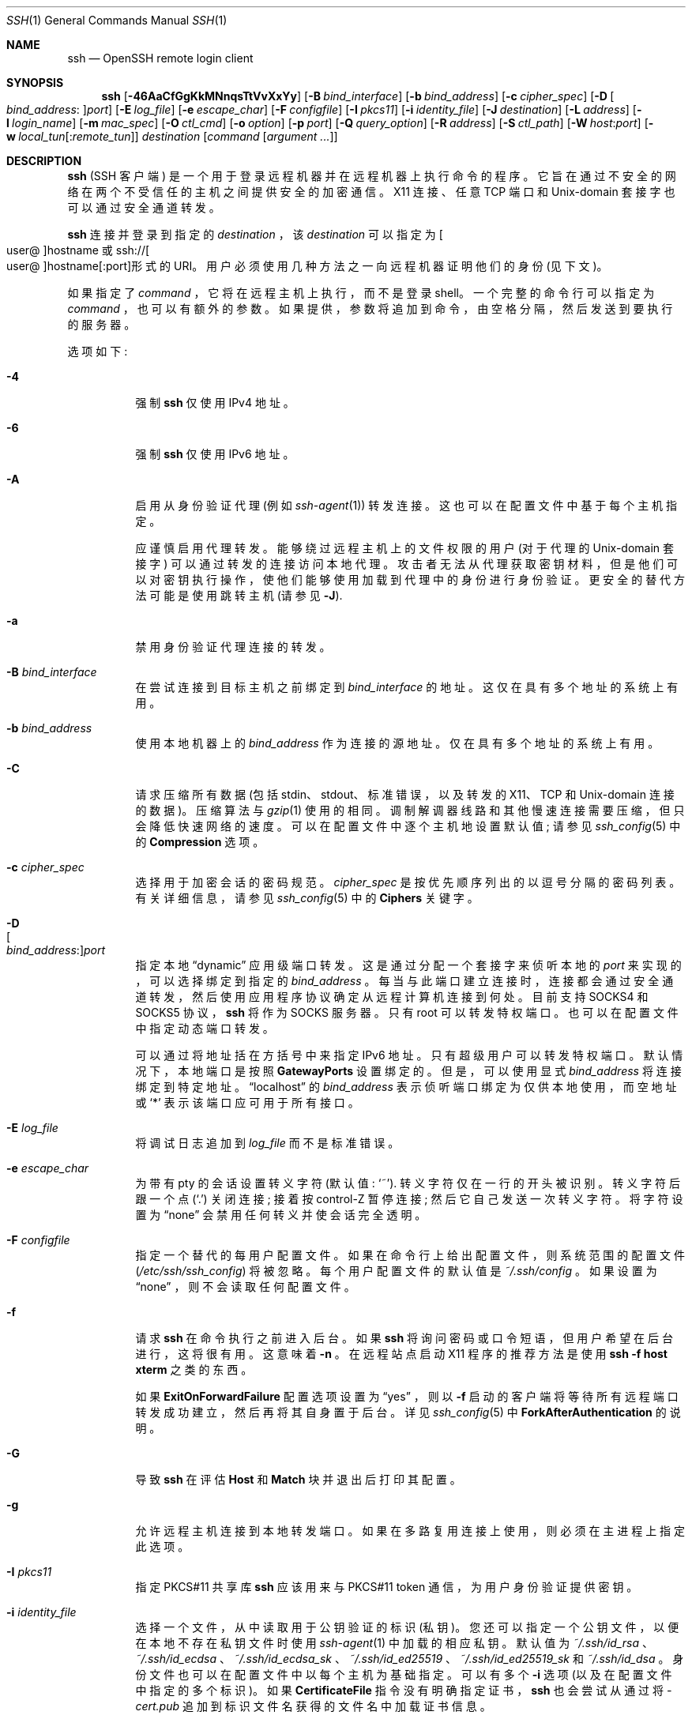 .\" -*- coding: UTF-8 -*-
.\"
.\" Author: Tatu Ylonen <ylo@cs.hut.fi>
.\" Copyright (c) 1995 Tatu Ylonen <ylo@cs.hut.fi>, Espoo, Finland
.\"                    All rights reserved
.\"
.\" As far as I am concerned, the code I have written for this software
.\" can be used freely for any purpose.  Any derived versions of this
.\" software must be clearly marked as such, and if the derived work is
.\" incompatible with the protocol description in the RFC file, it must be
.\" called by a name other than "ssh" or "Secure Shell".
.\"
.\" Copyright (c) 1999,2000 Markus Friedl.  All rights reserved.
.\" Copyright (c) 1999 Aaron Campbell.  All rights reserved.
.\" Copyright (c) 1999 Theo de Raadt.  All rights reserved.
.\"
.\" Redistribution and use in source and binary forms, with or without
.\" modification, are permitted provided that the following conditions
.\" are met:
.\" 1. Redistributions of source code must retain the above copyright
.\"    notice, this list of conditions and the following disclaimer.
.\" 2. Redistributions in binary form must reproduce the above copyright
.\"    notice, this list of conditions and the following disclaimer in the
.\"    documentation and/or other materials provided with the distribution.
.\"
.\" THIS SOFTWARE IS PROVIDED BY THE AUTHOR ``AS IS'' AND ANY EXPRESS OR
.\" IMPLIED WARRANTIES, INCLUDING, BUT NOT LIMITED TO, THE IMPLIED WARRANTIES
.\" OF MERCHANTABILITY AND FITNESS FOR A PARTICULAR PURPOSE ARE DISCLAIMED.
.\" IN NO EVENT SHALL THE AUTHOR BE LIABLE FOR ANY DIRECT, INDIRECT,
.\" INCIDENTAL, SPECIAL, EXEMPLARY, OR CONSEQUENTIAL DAMAGES (INCLUDING, BUT
.\" NOT LIMITED TO, PROCUREMENT OF SUBSTITUTE GOODS OR SERVICES; LOSS OF USE,
.\" DATA, OR PROFITS; OR BUSINESS INTERRUPTION) HOWEVER CAUSED AND ON ANY
.\" THEORY OF LIABILITY, WHETHER IN CONTRACT, STRICT LIABILITY, OR TORT
.\" (INCLUDING NEGLIGENCE OR OTHERWISE) ARISING IN ANY WAY OUT OF THE USE OF
.\" THIS SOFTWARE, EVEN IF ADVISED OF THE POSSIBILITY OF SUCH DAMAGE.
.\"
.\" $OpenBSD: ssh.1,v 1.433 2022/11/28 01:37:36 djm Exp $
.\"*******************************************************************
.\"
.\" This file was generated with po4a. Translate the source file.
.\"
.\"*******************************************************************
.Dd $Mdocdate: November 28 2022 $
.Dt SSH 1
.Os
.Sh NAME
.Nm ssh
.Nd OpenSSH remote login client
.Sh SYNOPSIS
.Nm ssh
.Op Fl 46AaCfGgKkMNnqsTtVvXxYy
.Op Fl B Ar bind_interface
.Op Fl b Ar bind_address
.Op Fl c Ar cipher_spec
.Op Fl D Oo Ar bind_address : Oc Ns Ar port
.Op Fl E Ar log_file
.Op Fl e Ar escape_char
.Op Fl F Ar configfile
.Op Fl I Ar pkcs11
.Op Fl i Ar identity_file
.Op Fl J Ar destination
.Op Fl L Ar address
.Op Fl l Ar login_name
.Op Fl m Ar mac_spec
.Op Fl O Ar ctl_cmd
.Op Fl o Ar option
.Op Fl p Ar port
.Op Fl Q Ar query_option
.Op Fl R Ar address
.Op Fl S Ar ctl_path
.Op Fl W Ar host : Ns Ar port
.Op Fl w Ar local_tun Ns Op : Ns Ar remote_tun
.Ar destination
.Op Ar command Op Ar argument ...
.Sh DESCRIPTION
.Nm
(SSH 客户端) 是一个用于登录远程机器并在远程机器上执行命令的程序。
它旨在通过不安全的网络在两个不受信任的主机之间提供安全的加密通信。 X11 连接、任意 TCP 端口和
.Ux Ns -domain
套接字也可以通过安全通道转发。
.Pp
.Nm
连接并登录到指定的
.Ar destination
，该
.Ar destination
可以指定为
.Sm off
.Oo user @ Oc hostname
.Sm on
或
.Sm off
.No ssh:// Oo user @ Oc hostname Op : port
形式的 URI。
.Sm on
用户必须使用几种方法之一向远程机器证明他们的身份 (见下文)。
.Pp
如果指定了
.Ar command
，它将在远程主机上执行，而不是登录 shell。 一个完整的命令行可以指定为
.Ar command
，也可以有额外的参数。 如果提供，参数将追加到命令，由空格分隔，然后发送到要执行的服务器。
.Pp
选项如下:
.Pp
.Bl -tag -width Ds -compact
.It Fl 4
强制
.Nm
仅使用 IPv4 地址。
.Pp
.It Fl 6
强制
.Nm
仅使用 IPv6 地址。
.Pp
.It Fl A
启用从身份验证代理 (例如
.Xr ssh-agent 1 )
转发连接。 这也可以在配置文件中基于每个主机指定。
.Pp
应谨慎启用代理转发。 能够绕过远程主机上的文件权限的用户 (对于代理的
.Ux Ns -domain
套接字) 可以通过转发的连接访问本地代理。
攻击者无法从代理获取密钥材料，但是他们可以对密钥执行操作，使他们能够使用加载到代理中的身份进行身份验证。 更安全的替代方法可能是使用跳转主机 (请参见
.Fl J ) .
.Pp
.It Fl a
禁用身份验证代理连接的转发。
.Pp
.It Fl B Ar bind_interface
在尝试连接到目标主机之前绑定到
.Ar bind_interface
的地址。 这仅在具有多个地址的系统上有用。
.Pp
.It Fl b Ar bind_address
使用本地机器上的
.Ar bind_address
作为连接的源地址。 仅在具有多个地址的系统上有用。
.Pp
.It Fl C
请求压缩所有数据 (包括 stdin、stdout、标准错误，以及转发的 X11、TCP 和
.Ux Ns -domain
连接的数据)。
压缩算法与
.Xr gzip 1
使用的相同。 调制解调器线路和其他慢速连接需要压缩，但只会降低快速网络的速度。
可以在配置文件中逐个主机地设置默认值; 请参见
.Xr ssh_config 5
中的
.Cm Compression
选项。
.Pp
.It Fl c Ar cipher_spec
选择用于加密会话的密码规范。
.Ar cipher_spec
是按优先顺序列出的以逗号分隔的密码列表。 有关详细信息，请参见
.Xr ssh_config 5
中的
.Cm Ciphers
关键字。
.Pp
.It Fl D Xo
.Sm off
.Oo Ar bind_address : Oc
.Ar port
.Sm on
.Xc
指定本地
.Dq dynamic
应用级端口转发。 这是通过分配一个套接字来侦听本地的
.Ar port
来实现的，可以选择绑定到指定的
.Ar bind_address
。 每当与此端口建立连接时，连接都会通过安全通道转发，然后使用应用程序协议确定从远程计算机连接到何处。 目前支持 SOCKS4
和 SOCKS5 协议，
.Nm
将作为 SOCKS 服务器。 只有 root 可以转发特权端口。 也可以在配置文件中指定动态端口转发。
.Pp
可以通过将地址括在方括号中来指定 IPv6 地址。 只有超级用户可以转发特权端口。 默认情况下，本地端口是按照
.Cm GatewayPorts
设置绑定的。 但是，可以使用显式
.Ar bind_address
将连接绑定到特定地址。
.Dq localhost
的
.Ar bind_address
表示侦听端口绑定为仅供本地使用，而空地址或
.Sq *
表示该端口应可用于所有接口。
.Pp
.It Fl E Ar log_file
将调试日志追加到
.Ar log_file
而不是标准错误。
.Pp
.It Fl e Ar escape_char
为带有 pty 的会话设置转义字符 (默认值:
.Ql ~ ) .
转义字符仅在一行的开头被识别。 转义字符后跟一个点
.Pq Ql \&.
关闭连接; 接着按 control-Z 暂停连接; 然后它自己发送一次转义字符。 将字符设置为
.Dq none
会禁用任何转义并使会话完全透明。
.Pp
.It Fl F Ar configfile
指定一个替代的每用户配置文件。 如果在命令行上给出配置文件，则系统范围的配置文件
.Pq Pa /etc/ssh/ssh_config
将被忽略。
每个用户配置文件的默认值是
.Pa ~/.ssh/config
。 如果设置为
.Dq none
，则不会读取任何配置文件。
.Pp
.It Fl f
请求
.Nm
在命令执行之前进入后台。 如果
.Nm
将询问密码或口令短语，但用户希望在后台进行，这将很有用。 这意味着
.Fl n
。
在远程站点启动 X11 程序的推荐方法是使用
.Ic ssh -f host xterm
之类的东西。
.Pp
如果
.Cm ExitOnForwardFailure
配置选项设置为
.Dq yes
，则以
.Fl f
启动的客户端将等待所有远程端口转发成功建立，然后再将其自身置于后台。 详见
.Xr ssh_config 5
中
.Cm ForkAfterAuthentication
的说明。
.Pp
.It Fl G
导致
.Nm
在评估
.Cm Host
和
.Cm Match
块并退出后打印其配置。
.Pp
.It Fl g
允许远程主机连接到本地转发端口。 如果在多路复用连接上使用，则必须在主进程上指定此选项。
.Pp
.It Fl I Ar pkcs11
指定 PKCS#11 共享库
.Nm
应该用来与 PKCS#11 token 通信，为用户身份验证提供密钥。
.Pp
.It Fl i Ar identity_file
选择一个文件，从中读取用于公钥验证的标识 (私钥)。 您还可以指定一个公钥文件，以便在本地不存在私钥文件时使用
.Xr ssh-agent 1
中加载的相应私钥。 默认值为
.Pa ~/.ssh/id_rsa
、
.Pa ~/.ssh/id_ecdsa
、
.Pa ~/.ssh/id_ecdsa_sk
、
.Pa ~/.ssh/id_ed25519
、
.Pa ~/.ssh/id_ed25519_sk
和
.Pa ~/.ssh/id_dsa
。 身份文件也可以在配置文件中以每个主机为基础指定。 可以有多个
.Fl i
选项
(以及在配置文件中指定的多个标识)。 如果
.Cm CertificateFile
指令没有明确指定证书，
.Nm
也会尝试从通过将
.Pa -cert.pub
追加到标识文件名获得的文件名中加载证书信息。
.Pp
.It Fl J Ar destination
通过首先与
.Ar destination
描述的跳转主机建立
.Nm
连接，然后从那里建立到最终目的地的 TCP 转发来连接到目标主机。
可以用逗号字符分隔指定多个跳转。 这是指定
.Cm ProxyJump
配置指令的快捷方式。
请注意，命令行上提供的配置指令通常适用于目标主机，而不适用于任何指定的跳转主机。 使用
.Pa ~/.ssh/config
指定跳转主机的配置。
.Pp
.It Fl K
启用基于 GSSAPI 的身份验证并将 GSSAPI 凭据的 (delegation) 转发到服务器。
.Pp
.It Fl k
禁用将 GSSAPI 凭据的 (delegation) 转发到服务器。
.Pp
.It Fl L Xo
.Sm off
.Oo Ar bind_address : Oc
.Ar port : host : hostport
.Sm on
.Xc
.It Fl L Xo
.Sm off
.Oo Ar bind_address : Oc
.Ar port : remote_socket
.Sm on
.Xc
.It Fl L Xo
.Sm off
.Ar local_socket : host : hostport
.Sm on
.Xc
.It Fl L Xo
.Sm off
.Ar local_socket : remote_socket
.Sm on
.Xc
指定到本地
(client) 主机上的给定 TCP 端口或 Unix 套接字的连接将被转发到远程端的给定主机和端口或 Unix 套接字。
这是通过分配一个套接字来侦听本地端的 TCP
.Ar port
(可选地绑定到指定的
.Ar bind_address )
或 Unix
套接字来实现的。 每当与本地端口或套接字建立连接时，都会通过安全通道转发连接，并从远程计算机与
.Ar host
端口
.Ar hostport
或 Unix 套接字
.Ar remote_socket
建立连接。
.Pp
也可以在配置文件中指定端口转发。 只有超级用户可以转发特权端口。 可以通过将地址括在方括号中来指定 IPv6 地址。
.Pp
默认情况下，本地端口是按照
.Cm GatewayPorts
设置绑定的。 但是，可以使用显式
.Ar bind_address
将连接绑定到特定地址。
.Dq localhost
的
.Ar bind_address
表示侦听端口绑定为仅供本地使用，而空地址或
.Sq *
表示该端口应可用于所有接口。
.Pp
.It Fl l Ar login_name
指定在远程计算机上登录的用户。 这也可以在配置文件中基于每个主机指定。
.Pp
.It Fl M
将
.Nm
客户端置于
.Dq master
模式以进行连接共享。 多个
.Fl M
选项将
.Nm
置于
.Dq master
模式，但在每个更改多路复用状态的操作 (例如打开新会话) 之前需要使用
.Xr ssh-askpass 1
进行确认。 详见
.Xr ssh_config 5
中
.Cm ControlMaster
的说明。
.Pp
.It Fl m Ar mac_spec
以逗号分隔的 MAC (消息验证代码) 算法列表，按优先顺序指定。 有关详细信息，请参见
.Xr ssh_config 5
中的
.Cm MACs
关键字。
.Pp
.It Fl N
不要执行远程命令。 这对于仅转发端口很有用。 详见
.Xr ssh_config 5
中
.Cm SessionType
的说明。
.Pp
.It Fl n
从
.Pa /dev/null
重定向 stdin (实际上，防止从 stdin 读取)。 当
.Nm
在后台运行时必须使用它。
一个常见的技巧是使用它在远程机器上运行 X11 程序。 例如，
.Ic ssh -n shadows.cs.hut.fi emacs &
将在
shadows.cs.hut.fi 上启动一个 emacs，X11 连接将自动通过加密的通道转发。
.Nm
程序将置于后台。 (如果
.Nm
需要询问密码或口令，这将不起作用; 另请参见
.Fl f
选项。) 有关详细信息，请参见
.Xr ssh_config 5
中对
.Cm StdinNull
的描述。
.Pp
.It Fl O Ar ctl_cmd
控制一个主动连接多路复用主进程。 当指定
.Fl O
选项时，
.Ar ctl_cmd
参数被解释并传递给主进程。 有效命令有:
.Dq check
(检查 master 进程是否运行)，
.Dq forward
(请求转发，不执行命令)，
.Dq cancel
(取消转发)，
.Dq exit
(请求 master 退出)，
.Dq stop
(请求 master 停止接受进一步多路复用要求)。
.Pp
.It Fl o Ar option
可用于以配置文件中使用的格式提供选项。 这对于指定没有单独命令行标志的选项很有用。 有关下面列出的选项及其可能值的完整详细信息，请参见
.Xr ssh_config 5
。
.Pp
.Bl -tag -width Ds -offset indent -compact
.It AddKeysToAgent
.It AddressFamily
.It BatchMode
.It BindAddress
.It CanonicalDomains
.It CanonicalizeFallbackLocal
.It CanonicalizeHostname
.It CanonicalizeMaxDots
.It CanonicalizePermittedCNAMEs
.It CASignatureAlgorithms
.It CertificateFile
.It CheckHostIP
.It Ciphers
.It ClearAllForwardings
.It Compression
.It ConnectionAttempts
.It ConnectTimeout
.It ControlMaster
.It ControlPath
.It ControlPersist
.It DynamicForward
.It EnableEscapeCommandline
.It EscapeChar
.It ExitOnForwardFailure
.It FingerprintHash
.It ForkAfterAuthentication
.It ForwardAgent
.It ForwardX11
.It ForwardX11Timeout
.It ForwardX11Trusted
.It GatewayPorts
.It GlobalKnownHostsFile
.It GSSAPIAuthentication
.It GSSAPIDelegateCredentials
.It HashKnownHosts
.It Host
.It HostbasedAcceptedAlgorithms
.It HostbasedAuthentication
.It HostKeyAlgorithms
.It HostKeyAlias
.It Hostname
.It IdentitiesOnly
.It IdentityAgent
.It IdentityFile
.It IPQoS
.It KbdInteractiveAuthentication
.It KbdInteractiveDevices
.It KexAlgorithms
.It KnownHostsCommand
.It LocalCommand
.It LocalForward
.It LogLevel
.It MACs
.It Match
.It NoHostAuthenticationForLocalhost
.It NumberOfPasswordPrompts
.It PasswordAuthentication
.It PermitLocalCommand
.It PermitRemoteOpen
.It PKCS11Provider
.It Port
.It PreferredAuthentications
.It ProxyCommand
.It ProxyJump
.It ProxyUseFdpass
.It PubkeyAcceptedAlgorithms
.It PubkeyAuthentication
.It RekeyLimit
.It RemoteCommand
.It RemoteForward
.It RequestTTY
.It RequiredRSASize
.It SendEnv
.It ServerAliveInterval
.It ServerAliveCountMax
.It SessionType
.It SetEnv
.It StdinNull
.It StreamLocalBindMask
.It StreamLocalBindUnlink
.It StrictHostKeyChecking
.It TCPKeepAlive
.It Tunnel
.It TunnelDevice
.It UpdateHostKeys
.It User
.It UserKnownHostsFile
.It VerifyHostKeyDNS
.It VisualHostKey
.It XAuthLocation
.El
.Pp
.It Fl p Ar port
连接到远程主机上的端口。 这可以在配置文件中基于每个主机指定。
.Pp
.It Fl Q Ar query_option
查询以下特性之一支持的算法:
.Ar cipher
(支持的对称密码)、
.Ar cipher-auth
(支持经过身份验证的加密的对称密码)、
.Ar help
(支持与
.Fl Q
标志一起使用的查询术语)、
.Ar mac
(支持的消息完整性代码)、
.Ar kex
(密钥交换算法)、
.Ar key
(密钥类型)、
.Ar key-cert
(证书密钥类型)、
.Ar key-plain
(非证书密钥类型)、
.Ar key-sig
(所有密钥类型和签名算法)、
.Ar protocol-version
(支持的 SSH 协议版本) 和
.Ar sig
(支持的签名算法)。 或者，
.Xr ssh_config 5
或
.Xr sshd_config 5
中采用算法列表的任何关键字都可以用作相应 query_option 的别名。
.Pp
.It Fl q
静音模式。 导致大多数警告和诊断消息被抑制。
.Pp
.It Fl R Xo
.Sm off
.Oo Ar bind_address : Oc
.Ar port : host : hostport
.Sm on
.Xc
.It Fl R Xo
.Sm off
.Oo Ar bind_address : Oc
.Ar port : local_socket
.Sm on
.Xc
.It Fl R Xo
.Sm off
.Ar remote_socket : host : hostport
.Sm on
.Xc
.It Fl R Xo
.Sm off
.Ar remote_socket : local_socket
.Sm on
.Xc
.It Fl R Xo
.Sm off
.Oo Ar bind_address : Oc
.Ar port
.Sm on
.Xc
指定到远程
(server) 主机上的给定 TCP 端口或 Unix 套接字的连接将被转发到本地端。
.Pp
这是通过分配一个套接字来侦听远程端的 TCP
.Ar port
或 Unix 套接字来实现的。 每当与此端口或 Unix
套接字建立连接时，都会通过安全通道转发连接，并从本地计算机建立连接到
.Ar host
端口
.Ar hostport
或
.Ar local_socket
指定的显式目标，或者，如果没有显式目标指定后，
.Nm
将充当 SOCKS 4/5 代理并将连接转发到远程 SOCKS
客户端请求的目的地。
.Pp
也可以在配置文件中指定端口转发。 只有在远程计算机上以 root 身份登录时才能转发特权端口。 可以通过将地址括在方括号中来指定 IPv6 地址。
.Pp
默认情况下，服务器上的 TCP 侦听套接字将仅绑定到回环接口。 这可以通过指定
.Ar bind_address
来覆盖。 空的
.Ar bind_address
或地址
.Ql *
表示远程套接字应侦听所有接口。 仅当启用服务器的
.Cm GatewayPorts
选项时指定远程
.Ar bind_address
才会成功 (请参见
.Xr sshd_config 5 ) .
.Pp
如果
.Ar port
参数为
.Ql 0
，监听端口会在服务器端动态分配，并在运行时上报给客户端。 当与
.Ic -O forward
一起使用时，分配的端口将被打印到标准输出。
.Pp
.It Fl S Ar ctl_path
指定用于连接共享的控制套接字的位置，或指定字符串
.Dq none
以禁用连接共享。 详见
.Xr ssh_config 5
中
.Cm ControlPath
和
.Cm ControlMaster
的说明。
.Pp
.It Fl s
可用于请求调用远程系统上的子系统。 子系统有助于将 SSH 用作其他应用程序的安全传输 (例如 \&
.Xr sftp 1 ) .
子系统被指定为远程命令。 详见
.Xr ssh_config 5
中
.Cm SessionType
的说明。
.Pp
.It Fl T
禁用伪终端分配。
.Pp
.It Fl t
强制伪终端分配。 这可用于在远程机器上执行任意基于屏幕的程序，这非常有用，例如，在实现菜单服务时。 多个
.Fl t
选项强制分配 tty，即使
.Nm
没有本地 tty。
.Pp
.It Fl V
显示版本号并退出。
.Pp
.It Fl v
详细模式。 导致
.Nm
打印有关其进度的调试消息。 这有助于调试连接、身份验证和配置问题。 多个
.Fl v
选项会增加冗长程度。
最大值是 3.
.Pp
.It Fl W Ar host : Ns Ar port
请求将客户端上的标准输入和输出通过安全通道转发到
.Ar port
上的
.Ar host
。 暗示
.Fl N
、
.Fl T
、
.Cm ExitOnForwardFailure
和
.Cm ClearAllForwardings
，尽管可以在配置文件中或使用
.Fl o
命令行选项覆盖这些。
.Pp
.It Fl w Xo
.Ar local_tun Ns Op : Ns Ar remote_tun
.Xc
请求在客户端
.Pq Ar local_tun
和服务器
.Pq Ar remote_tun
之间使用指定的
.Xr tun 4
设备进行隧道设备转发。
.Pp
这些设备可以由数字 ID 或关键字
.Dq any
指定，它使用下一个可用的隧道设备。 如果不指定
.Ar remote_tun
，则默认为
.Dq any
。 另请参见
.Xr ssh_config 5
中的
.Cm Tunnel
和
.Cm TunnelDevice
指令。
.Pp
如果未设置
.Cm Tunnel
指令，它将设置为默认隧道模式，即
.Dq point-to-point
。 如果需要不同的
.Cm Tunnel
转发模式，则应在
.Fl w
之前指定。
.Pp
.It Fl X
启用 X11 转发。 这也可以在配置文件中基于每个主机指定。
.Pp
应谨慎启用 X11 转发。 具有绕过远程主机文件权限的用户 (针对用户的 X 授权数据库) 可以通过转发连接访问本地 X11 显示。
然后，攻击者可能能够执行诸如击键监视之类的活动。
.Pp
为此，X11 转发默认受 X11 SECURITY 扩展限制。 有关详细信息，请参见
.Nm
.Fl Y
选项和
.Xr ssh_config 5
中的
.Cm ForwardX11Trusted
指令。
.Pp
.It Fl x
禁用 X11 转发。
.Pp
.It Fl Y
启用受信任的 X11 转发。 受信任的 X11 转发不受 X11 SECURITY 扩展控制。
.Pp
.It Fl y
使用
.Xr syslog 3
系统模块发送日志信息。 默认情况下，此信息会发送到标准错误。
.El
.Pp
.Nm
还可以从每个用户的配置文件和系统范围的配置文件中获取配置数据。
.Xr ssh_config 5
中描述了文件格式和配置选项。
.Sh AUTHENTICATION
OpenSSH SSH 客户端支持 SSH 协议 2.
.Pp
可用于验证的方法有: 基于 GSSAPI 的验证、基于主机的验证、公钥验证、键盘交互验证和密码验证。 按照上面指定的顺序尝试身份验证方法，但可以使用
.Cm PreferredAuthentications
更改默认顺序。
.Pp
基于主机的身份验证的工作原理如下: 如果用户登录的机器在远程机器上的
.Pa /etc/hosts.equiv
或
.Pa /etc/ssh/shosts.equiv
中列出，则该用户不是 root 并且双方的用户名相同，或者如果文件
.Pa ~/.rhosts
或
.Pa ~/.shosts
存在于远程机器上用户的主目录中，并且包含一行包含客户端机器的名称和该机器上的用户名，该用户被认为可以登录。
此外，服务器
.Em must
能够验证客户端的主机密钥 (请参见下面对
.Pa /etc/ssh/ssh_known_hosts
和
.Pa ~/.ssh/known_hosts
的描述) 以允许登录。 这种身份验证方法弥补了 IP 欺骗、DNS 欺骗和路由欺骗造成的安全漏洞。
[Note to the administrator:
.Pa /etc/hosts.equiv ,
.Pa ~/.rhosts ,
and
the rlogin/rsh protocol in general, are inherently insecure and should be
disabled if security is desired.]
.Pp
公钥认证的工作原理如下: 该方案基于公钥密码学，使用加密和解密使用单独密钥完成的密码系统，并且无法从加密密钥中推导出解密密钥。
这个想法是每个用户创建一个 public/private 密钥对用于身份验证。 服务器知道公钥，只有用户知道私钥。
.Nm
使用
DSA、ECDSA、Ed25519 或 RSA 算法之一自动实现公钥认证协议。
.Xr ssl 8
的 HISTORY 部分包含对 DSA 和
RSA 算法的简要讨论。
.Pp
文件
.Pa ~/.ssh/authorized_keys
列出了允许登录的公钥。 当用户登录时，
.Nm
程序告诉服务器它想使用哪个密钥对进行身份验证。 客户端证明它有权访问私钥，服务器检查相应的公钥是否有权接受该帐户。
.Pp
在使用不同方法完成身份验证后，服务器可能会通知客户端阻止公钥身份验证成功的错误。 这些可以通过将
.Cm LogLevel
增加到
.Cm DEBUG
或更高 (例如，通过使用
.Fl v
标志) 来查看。
.Pp
用户通过运行
.Xr ssh-keygen 1
创建他们的密钥对。 这会将私钥存储在
.Pa ~/.ssh/id_dsa
(DSA)、
.Pa ~/.ssh/id_ecdsa
(ECDSA)、
.Pa ~/.ssh/id_ecdsa_sk
(验证器托管的
ECDSA)、
.Pa ~/.ssh/id_ed25519
(Ed25519)、
.Pa ~/.ssh/id_ed25519_sk
(验证器托管的 Ed25519) 或
.Pa ~/.ssh/id_rsa
(RSA) 中，并将公钥存储在
.Pa ~/.ssh/id_dsa.pub
(DSA)、
.Pa ~/.ssh/id_ecdsa.pub
(ECDSA)、
.Pa ~/.ssh/id_ecdsa_sk.pub
(验证器托管的 ECDSA) 中托管 ECDSA)、
.Pa ~/.ssh/id_ed25519.pub
(Ed25519)、
.Pa ~/.ssh/id_ed25519_sk.pub
(验证器托管的
Ed25519) 或用户主目录中的
.Pa ~/.ssh/id_rsa.pub
(RSA)。 然后，用户应将公钥复制到远程计算机上其主目录中的
.Pa ~/.ssh/authorized_keys
。
.Pa authorized_keys
文件对应于传统的
.Pa ~/.rhosts
文件，每行一个键，尽管行可能很长。 此后，用户无需提供密码即可登录。
.Pp
公钥身份验证的一种变体以证书身份验证的形式提供: 使用签名证书代替一组 public/private 密钥。
这样做的好处是可以使用单个受信任的证书颁发机构来代替许多 public/private 密钥。 有关详细信息，请参见
.Xr ssh-keygen 1
的证书部分。
.Pp
使用公钥或证书身份验证最方便的方法可能是使用身份验证代理。 有关详细信息，请参见
.Xr ssh-agent 1
和 (optionally)
以及
.Xr ssh_config 5
中的
.Cm AddKeysToAgent
指令。
.Pp
键盘交互式身份验证的工作方式如下: 服务器发送任意
.Qq challenge
文本并提示响应，可能多次。 键盘交互式身份验证的示例包括
.Bx
身份验证 (请参见
.Xr login.conf 5 )
和 PAM (某些
.Pf non- Ox
系统) )。
.Pp
最后，如果其他身份验证方法失败，
.Nm
会提示用户输入密码。 密码发送到远程主机进行校验;
然而，由于所有通信都是加密的，因此在网络上监听的人无法看到密码。
.Pp
.Nm
自动维护和检查一个数据库，其中包含所有曾经使用过的主机的标识。 主机密钥存储在用户主目录的
.Pa ~/.ssh/known_hosts
中。 此外，还会自动检查文件
.Pa /etc/ssh/ssh_known_hosts
中的已知主机。
任何新主机都会自动添加到用户的文件中。 如果主机的身份发生变化，
.Nm
会发出警告并禁用密码身份验证以防止服务器欺骗或中间人攻击，否则这些攻击可能会被用来规避加密。
.Cm StrictHostKeyChecking
选项可用于控制主机密钥未知或已更改的计算机的登录。
.Pp
当用户的身份被服务器接受时，服务器要么在非交互式会话中执行给定的命令，要么如果没有指定命令，则登录到机器并为用户提供一个正常的 shell
作为交互式会话。 所有与远程命令或 shell 的通信都将自动加密。
.Pp
如果请求交互式会话，默认情况下
.Nm
只会在客户端有一个交互式会话时请求一个伪终端 (pty)。 标志
.Fl T
和
.Fl t
可用于覆盖此行为。
.Pp
如果分配了一个伪终端，用户可以使用下面提到的转义字符。
.Pp
如果没有分配伪终端，则会话是透明的，可用于可靠地传输二进制数据。 在大多数系统上，将转义字符设置为
.Dq none
也会使会话透明，即使使用了
tty。
.Pp
当远程机器上的命令或 shell 退出并且所有 X11 和 TCP 连接已关闭时，会话终止。
.Sh ESCAPE CHARACTERS
当请求伪终端时，
.Nm
通过使用转义字符支持多个终端。
.Pp
单个波浪号字符可以作为
.Ic ~~
发送，也可以通过在波浪号后跟一个不同于下面描述的字符来发送。
转义字符必须始终跟在换行符之后才能被解释为特殊字符。 可以使用
.Cm EscapeChar
配置指令在配置文件中或在命令行上通过
.Fl e
选项更改转义符。
.Pp
支持的转义符 (假设默认
.Ql ~ )
是:
.Bl -tag -width Ds
.It Cm ~.
Disconnect.
.It Cm ~^Z
背景
.Nm
。
.It Cm ~#
列出转发的连接。
.It Cm ~&
等待转发连接 /X11 会话终止时注销时的后台
.Nm
。
.It Cm ~?
显示转义字符列表。
.It Cm ~B
向远程系统发送 BREAK (仅当对等方支持时才有用)。
.It Cm ~C
打开命令行。 目前，这允许使用
.Fl L
、
.Fl R
和
.Fl D
选项 (见上文) 添加端口转发。
它还允许取消现有端口转发，
.Sm off
.Fl KL Oo Ar bind_address : Oc Ar port
.Sm on
用于本地，
.Sm off
.Fl KR Oo Ar bind_address : Oc Ar port
.Sm on
用于远程，
.Sm off
.Fl KD Oo Ar bind_address : Oc Ar port
.Sm on
用于动态端口转发。 如果在
.Xr ssh_config 5
中启用了
.Ic PermitLocalCommand
选项，则
.Ic !\& Ns Ar command
允许用户执行本地命令。 使用
.Fl h
选项可获得基本帮助。
.It Cm ~R
请求重新生成连接密钥 (仅当对等方支持时才有用)。
.It Cm ~V
将错误写入标准错误时，降低详细程度
.Pq Ic LogLevel
。
.It Cm ~v
将错误写入标准错误时，增加详细程度
.Pq Ic LogLevel
。
.El
.Sh TCP FORWARDING
可以在命令行或配置文件中指定通过安全通道转发任意 TCP 连接。 TCP 转发的一种可能应用是与邮件服务器的安全连接; 另一个正在通过防火墙。
.Pp
在下面的示例中，我们查看了 IRC 客户端的加密通信，即使它连接到的 IRC 服务器不直接支持加密通信。 其工作方式如下: 用户使用
.Nm
连接到远程主机，指定用于转发连接的端口。 之后就可以在本地启动程序，
.Nm
将加密并将连接转发到远程服务器。
.Pp
以下示例将 IRC 会话从客户端隧道传输到位于
.Dq server.example.com
的 IRC 服务器，加入通道
.Dq #users
，昵称
.Dq pinky
，使用标准 IRC 端口 6667:
.Bd -literal -offset 4n
$ ssh -f -L 6667:localhost:6667 server.example.com 睡眠 10
$ irc -c '#users' 小指 IRC/127.0.0.1
.Ed
.Pp
.Fl f
选项背景
.Nm
和远程命令
.Dq sleep 10
被指定允许一定的时间 (在示例中为 10 秒)
来启动将要使用隧道的程序。 如果在指定时间内没有建立连接，
.Nm
将退出。
.Sh X11 FORWARDING
如果
.Cm ForwardX11
变量设置为
.Dq yes
(或参见上面
.Fl X
、
.Fl x
和
.Fl Y
选项的说明) 并且用户正在使用 X11 (设置了
.Ev DISPLAY
环境变量)，则与 X11 显示器的连接将自动转发到远程端，任何从
shell (或命令) 启动的 X11 程序都将通过加密的通道，并且将从本地机器连接到真正的 X 服务器。 用户不应手动设置
.Ev DISPLAY
。 可以在命令行或配置文件中配置 X11 连接的转发。
.Pp
.Nm
设置的
.Ev DISPLAY
值将指向服务器计算机，但显示编号大于零。 这是正常的，并且会发生，因为
.Nm
在服务器计算机上创建了一个
.Dq proxy
X 服务器，用于通过加密的通道转发连接。
.Pp
.Nm
还会自动在服务器机器上设置 Xauthority 数据。 为此，它会生成一个随机授权 cookie，将其存储在服务器上的
Xauthority 中，并验证任何转发的连接是否携带此 cookie，并在连接打开时将其替换为真实的 cookie。 真正的身份验证 cookie
永远不会发送到服务器机器 (并且不会以普通方式发送 cookie)。
.Pp
如果
.Cm ForwardAgent
变量设置为
.Dq yes
(或参见上面
.Fl A
和
.Fl a
选项的描述)
并且用户正在使用身份验证代理，则与代理的连接会自动转发到远程端。
.Sh VERIFYING HOST KEYS
首次连接到服务器时，会向用户提供服务器公钥的指纹 (除非已禁用选项
.Cm StrictHostKeyChecking )
。 可以使用
.Xr ssh-keygen 1 :
确定指纹
.Pp
.Dl $ ssh-keygen -l -f /etc/ssh/ssh_host_rsa_key
.Pp
如果指纹已知，则可以匹配并接受或拒绝密钥。 如果只有服务器的遗留 (MD5) 指纹可用，
.Xr ssh-keygen 1
.Fl E
选项可用于降级指纹算法以匹配。
.Pp
由于仅通过查看指纹字符串比较主机密钥很困难，因此还支持使用
.Em random art
直观地比较主机密钥。 通过将
.Cm VisualHostKey
选项设置为
.Dq yes
，无论会话本身是否交互，每次登录服务器时都会显示一个小的 ASCII 图形。
通过了解已知服务器产生的模式，用户可以很容易地发现当显示完全不同的模式时主机密钥已更改。
然而，因为这些模式不是明确的，所以看起来与记忆模式相似的模式只能提供主机密钥相同的良好概率，而不是保证证据。
.Pp
要获取所有已知主机的指纹列表及其随机艺术，可以使用以下命令行:
.Pp
.Dl $ ssh-keygen -lv -f ~/.ssh/known_hosts
.Pp
如果指纹未知，可以使用另一种验证方法: 通过 DNS 验证的 SSH 指纹。 一个额外的资源记录
(RR)，SSHFP，被添加到一个区域文件中，并且连接的客户端能够将指纹与所提供的密钥的指纹相匹配。
.Pp
在此示例中，我们将客户端连接到服务器
.Dq host.example.com
。 SSHFP 资源记录应首先添加到
host.example.com 的区域文件中:
.Bd -literal -offset indent
$ ssh-keygen -r host.example.com.
.Ed
.Pp
必须将输出行添加到区域文件中。 要检查区域是否正在回答指纹查询:
.Pp
.Dl $ dig -t SSHFP host.example.com
.Pp
最后客户端连接:
.Bd -literal -offset indent
$ ssh -o "VerifyHostKeyDNS ask" host.example.com
[...]
在 DNS 中找到匹配的主机密钥指纹。
您确定要继续连接 (yes/no) 吗?
.Ed
.Pp
有关详细信息，请参见
.Xr ssh_config 5
中的
.Cm VerifyHostKeyDNS
选项。
.Sh SSH-BASED VIRTUAL PRIVATE NETWORKS
.Nm
包含对使用
.Xr tun 4
网络伪设备的虚拟专用网络 (VPN) 隧道的支持，允许安全地连接两个网络。
.Xr sshd_config 5
配置选项
.Cm PermitTunnel
控制服务器是否支持它，以及在什么级别 (第 2 层或第 3 层流量)。
.Pp
以下示例将使用从 10.1.1.1 到 10.1.1.2 的点对点连接将客户端网络 10.0.50.0/24 与远程网络 10.0.99.0/24
连接起来，前提是运行在远程网络网关 192.168.1.15 上的 SSH 服务器允许这样做。
.Pp
在客户端:
.Bd -literal -offset indent
# ssh -f -w 0:1 192.168.1.15 真
# ifconfig tun0 10.1.1.1 10.1.1.2 网络掩码 255.255.255.252
# 路由添加 10.0.99.0/24 10.1.1.2
.Ed
.Pp
在服务器上:
.Bd -literal -offset indent
# ifconfig tun1 10.1.1.2 10.1.1.1 网络掩码 255.255.255.252
# 路由添加 10.0.50.0/24 10.1.1.1
.Ed
.Pp
可以通过
.Pa /root/.ssh/authorized_keys
文件 (见下文) 和
.Cm PermitRootLogin
服务器选项更精细地调整客户端访问。 如果
.Cm PermitRootLogin
设置为
.Dq forced-commands-only :
，则以下条目将允许用户
.Dq jane
在
.Xr tun 4
设备 1 上的连接以及用户
.Dq john
在 tun 设备 2 上的连接
.Bd -literal -offset 2n
tunnel="1",command="sh /etc/netstart tun1" ssh-rsa ... jane
tunnel="2",command="sh /etc/netstart tun2" ssh-rsa ... john
.Ed
.Pp
由于基于 SSH 的设置需要大量开销，因此它可能更适合临时设置，例如无线 VPN。
.Xr ipsecctl 8
和
.Xr isakmpd 8
等工具可以更好地提供更多永久性 VPN。
.Sh ENVIRONMENT
.Nm
通常会设置如下环境变量:
.Bl -tag -width SSH_ORIGINAL_COMMAND
.It Ev DISPLAY
.Ev DISPLAY
变量指示 X11 服务器的位置。 它由
.Nm
自动设置为指向
.Dq hostname:n
形式的值，其中
.Dq hostname
表示 shell 运行的主机，
.Sq n
是一个整数 \*(Ge 1.
.Nm
使用此特殊值通过安全通道转发 X11 连接。 用户通常不应明确设置
.Ev DISPLAY
，因为这会导致 X11 连接不安全
(并且需要用户手动复制任何所需的授权 cookie)。
.It Ev HOME
设置为用户主目录的路径。
.It Ev LOGNAME
.Ev USER
的同义词; 设置为与使用此变量的系统兼容。
.It Ev MAIL
设置为用户邮箱的路径。
.It Ev PATH
设置为默认
.Ev PATH
，如编译
.Nm
时指定的那样。
.It Ev SSH_ASKPASS
如果
.Nm
需要密码，如果它是从最终端运行的，它将从当前最终端读取密码。 如果
.Nm
没有终端关联，但设置了
.Ev DISPLAY
和
.Ev SSH_ASKPASS
，它将执行
.Ev SSH_ASKPASS
指定的程序，并打开 X11 窗口读取密码。
这在从
.Pa .xsession
或相关脚本调用
.Nm
时特别有用。 (请注意，在某些机器上，可能需要重定向来自
.Pa /dev/null
的输入才能使其工作。)
.It Ev SSH_ASKPASS_REQUIRE
允许进一步控制 askpass 程序的使用。 如果此变量设置为
.Dq never
，则
.Nm
将永远不会尝试使用一个。 如果设置为
.Dq prefer
，则
.Nm
在请求密码时将优先使用 askpass 程序而不是 TTY。 最后，如果变量设置为
.Dq force
，则无论是否设置
.Ev DISPLAY
，askpass 程序都将用于所有密码短语输入。
.It Ev SSH_AUTH_SOCK
标识用于与代理通信的
.Ux Ns -domain
套接字的路径。
.It Ev SSH_CONNECTION
标识连接的客户端和服务器端。 该变量包含四个以空格分隔的值: 客户端 IP 地址、客户端端口号、服务器 IP 地址和服务器端口号。
.It Ev SSH_ORIGINAL_COMMAND
如果执行强制命令，此变量包含原始命令行。 它可以用来提取原始参数。
.It Ev SSH_TTY
这被设置为与当前 shell 或命令关联的 tty (设备路径) 的名称。 如果当前会话没有 tty，则不设置此变量。
.It Ev SSH_TUNNEL
可选地由
.Xr sshd 8
设置以包含在客户端请求隧道转发时分配的接口名称。
.It Ev SSH_USER_AUTH
可选地由
.Xr sshd 8
设置，此变量可能包含文件的路径名，该文件列出了在建立会话时成功使用的身份验证方法，包括使用的任何公钥。
.It Ev TZ
如果这个变量是在守护程序启动时设置的 (即守护程序将值传递给新连接)，则它被设置为指示当前时区。
.It Ev USER
设置为登录用户的名称。
.El
.Pp
此外，
.Nm
读取
.Pa ~/.ssh/environment
，并在文件存在且允许用户更改其环境的情况下将
.Dq VARNAME=value
格式的行添加到环境中。 有关详细信息，请参见
.Xr sshd_config 5
中的
.Cm PermitUserEnvironment
选项。
.Sh FILES
.Bl -tag -width Ds -compact
.It Pa ~/.rhosts
该文件用于基于主机的身份验证 (见上文)。 在某些机器上，如果用户的主目录位于 NFS 分区上，则此文件可能需要是全局可读的，因为
.Xr sshd 8
以根用户身份读取它。 此外，此文件必须归用户所有，并且不得具有其他任何人的写入权限。 大多数机器的推荐权限是用户的
read/write，其他人无法访问。
.Pp
.It Pa ~/.shosts
该文件的使用方式与
.Pa .rhosts
完全相同，但允许基于主机的身份验证而不允许使用 rlogin/rsh 登录。
.Pp
.It Pa ~/.ssh/
此目录是所有特定于用户的配置和身份验证信息的默认位置。 一般没有要求将此目录的全部内容保密，但建议用户权限为
read/write/execute，其他人无法访问。
.Pp
.It Pa ~/.ssh/authorized_keys
列出可用于以该用户身份登录的公钥 (DSA、ECDSA、Ed25519、RSA)。
.Xr sshd 8
手册页中描述了该文件的格式。
该文件不是高度敏感，但建议用户权限为 read/write，其他人不可访问。
.Pp
.It Pa ~/.ssh/config
这是每个用户的配置文件。
.Xr ssh_config 5
中描述了文件格式和配置选项。 由于存在滥用的可能性，此文件必须具有严格的权限: 用户的
read/write，且其他人不可写。
.Pp
.It Pa ~/.ssh/environment
包含环境变量的附加定义; 请参见上面的
.Sx ENVIRONMENT
。
.Pp
.It Pa ~/.ssh/id_dsa
.It Pa ~/.ssh/id_ecdsa
.It Pa ~/.ssh/id_ecdsa_sk
.It Pa ~/.ssh/id_ed25519
.It Pa ~/.ssh/id_ed25519_sk
.It Pa ~/.ssh/id_rsa
包含用于身份验证的私钥。 这些文件包含敏感数据，用户应该可以读取，但其他人无法访问 (read/write/execute)。
如果其他人可以访问，
.Nm
将简单地忽略私钥文件。 生成密钥时可以指定密码，该密钥将用于使用 AES-128 加密此文件的敏感部分。
.Pp
.It Pa ~/.ssh/id_dsa.pub
.It Pa ~/.ssh/id_ecdsa.pub
.It Pa ~/.ssh/id_ecdsa_sk.pub
.It Pa ~/.ssh/id_ed25519.pub
.It Pa ~/.ssh/id_ed25519_sk.pub
.It Pa ~/.ssh/id_rsa.pub
包含用于身份验证的公钥。 这些文件不敏感，任何人都可以 (但不需要) 读取。
.Pp
.It Pa ~/.ssh/known_hosts
包含用户登录的所有主机的主机密钥列表，这些主机不在系统范围的已知主机密钥列表中。 有关此文件格式的更多详细信息，请参见
.Xr sshd 8
。
.Pp
.It Pa ~/.ssh/rc
该文件中的命令在用户登录时由
.Nm
执行，就在用户的 shell (或命令) 启动之前。 有关详细信息，请参见
.Xr sshd 8
手册页。
.Pp
.It Pa /etc/hosts.equiv
该文件用于基于主机的身份验证 (见上文)。 它应该只能由 root 写入。
.Pp
.It Pa /etc/ssh/shosts.equiv
该文件的使用方式与
.Pa hosts.equiv
完全相同，但允许基于主机的身份验证而不允许使用 rlogin/rsh 登录。
.Pp
.It Pa /etc/ssh/ssh_config
系统范围的配置文件。
.Xr ssh_config 5
中描述了文件格式和配置选项。
.Pp
.It Pa /etc/ssh/ssh_host_key
.It Pa /etc/ssh/ssh_host_dsa_key
.It Pa /etc/ssh/ssh_host_ecdsa_key
.It Pa /etc/ssh/ssh_host_ed25519_key
.It Pa /etc/ssh/ssh_host_rsa_key
这些文件包含主机密钥的私有部分，用于基于主机的身份验证。
.Pp
.It Pa /etc/ssh/ssh_known_hosts
系统范围内的已知主机密钥列表。 该文件应由系统管理员准备，以包含组织中所有机器的公共主机密钥。 它应该是世界可读的。
有关此文件格式的更多详细信息，请参见
.Xr sshd 8
。
.Pp
.It Pa /etc/ssh/sshrc
该文件中的命令在用户登录时由
.Nm
执行，就在用户的 shell (或命令) 启动之前。 有关详细信息，请参见
.Xr sshd 8
手册页。
.El
.Sh EXIT STATUS
.Nm
以远程命令的退出状态退出，如果发生错误则以 255 退出。
.Sh SEE ALSO
.Xr scp 1 ,
.Xr sftp 1 ,
.Xr ssh-add 1 ,
.Xr ssh-agent 1 ,
.Xr ssh-keygen 1 ,
.Xr ssh-keyscan 1 ,
.Xr tun 4 ,
.Xr ssh_config 5 ,
.Xr ssh-keysign 8 ,
.Xr sshd 8
.Sh STANDARDS
.Rs
.%A S. Lehtinen
.%A C. Lonvick
.%D January 2006
.%R RFC 4250
.%T The Secure Shell (SSH) Protocol Assigned Numbers
.Re
.Pp
.Rs
.%A T. Ylonen
.%A C. Lonvick
.%D January 2006
.%R RFC 4251
.%T The Secure Shell (SSH) Protocol Architecture
.Re
.Pp
.Rs
.%A T. Ylonen
.%A C. Lonvick
.%D January 2006
.%R RFC 4252
.%T The Secure Shell (SSH) Authentication Protocol
.Re
.Pp
.Rs
.%A T. Ylonen
.%A C. Lonvick
.%D January 2006
.%R RFC 4253
.%T The Secure Shell (SSH) Transport Layer Protocol
.Re
.Pp
.Rs
.%A T. Ylonen
.%A C. Lonvick
.%D January 2006
.%R RFC 4254
.%T The Secure Shell (SSH) Connection Protocol
.Re
.Pp
.Rs
.%A J. Schlyter
.%A W. Griffin
.%D January 2006
.%R RFC 4255
.%T Using DNS to Securely Publish Secure Shell (SSH) Key Fingerprints
.Re
.Pp
.Rs
.%A F. Cusack
.%A M. Forssen
.%D January 2006
.%R RFC 4256
.%T Generic Message Exchange Authentication for the Secure Shell Protocol (SSH)
.Re
.Pp
.Rs
.%A J. Galbraith
.%A P. Remaker
.%D January 2006
.%R RFC 4335
.%T The Secure Shell (SSH) Session Channel Break Extension
.Re
.Pp
.Rs
.%A M. Bellare
.%A T. Kohno
.%A C. Namprempre
.%D January 2006
.%R RFC 4344
.%T The Secure Shell (SSH) Transport Layer Encryption Modes
.Re
.Pp
.Rs
.%A B. Harris
.%D January 2006
.%R RFC 4345
.%T Improved Arcfour Modes for the Secure Shell (SSH) Transport Layer Protocol
.Re
.Pp
.Rs
.%A M. Friedl
.%A N. Provos
.%A W. Simpson
.%D March 2006
.%R RFC 4419
.%T Diffie-Hellman Group Exchange for the Secure Shell (SSH) Transport Layer Protocol
.Re
.Pp
.Rs
.%A J. Galbraith
.%A R. Thayer
.%D November 2006
.%R RFC 4716
.%T The Secure Shell (SSH) Public Key File Format
.Re
.Pp
.Rs
.%A D. Stebila
.%A J. Green
.%D December 2009
.%R RFC 5656
.%T Elliptic Curve Algorithm Integration in the Secure Shell Transport Layer
.Re
.Pp
.Rs
.%A A. Perrig
.%A D. Song
.%D 1999
.%O International Workshop on Cryptographic Techniques and E-Commerce (CrypTEC '99)
.%T Hash Visualization: a New Technique to improve Real-World Security
.Re
.Sh AUTHORS
OpenSSH 是 Tatu Ylonen 发布的原始免费 ssh 1.2.12 的衍生版本。 Aaron Campbell、Bob
Beck、Markus Friedl、Niels Provos、Theo de Raadt 和 Dug Song
删除了许多错误，重新添加了更新的特性并创建了 OpenSSH。 Markus Friedl 贡献了对 SSH 协议版本 1.5 和 2.0 的支持。
.Pp
.Sh [手册页中文版]
.Pp
本翻译为免费文档；阅读
.Lk https://www.gnu.org/licenses/gpl-3.0.html GNU 通用公共许可证第 3 版
或稍后的版权条款。因使用该翻译而造成的任何问题和损失完全由您承担。
.Pp
该中文翻译由 wtklbm 根据个人学习需要制作
.Mt wtklbm<wtklbm@gmail.com>
.Pp
项目地址:
.Mt https://github.com/wtklbm/manpages-chinese
.Me 。
